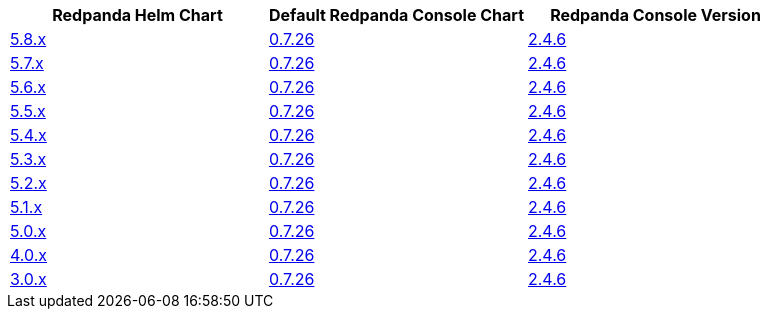 |===
| Redpanda Helm Chart |Default Redpanda Console Chart|Redpanda Console Version

| link:https://github.com/redpanda-data/helm-charts/releases/redpanda-5.8.2[5.8.x]
| link:https://github.com/redpanda-data/helm-charts/releases/console-0.7.26[0.7.26]
| link:https://github.com/redpanda-data/console/releases/v2.4.6[2.4.6]

| link:https://github.com/redpanda-data/helm-charts/releases/redpanda-5.7.41[5.7.x]
| link:https://github.com/redpanda-data/helm-charts/releases/console-0.7.26[0.7.26]
| link:https://github.com/redpanda-data/console/releases/v2.4.6[2.4.6]

| link:https://github.com/redpanda-data/helm-charts/releases/redpanda-5.6.66[5.6.x]
| link:https://github.com/redpanda-data/helm-charts/releases/console-0.7.26[0.7.26]
| link:https://github.com/redpanda-data/console/releases/v2.4.6[2.4.6]

| link:https://github.com/redpanda-data/helm-charts/releases/redpanda-5.5.4[5.5.x]
| link:https://github.com/redpanda-data/helm-charts/releases/console-0.7.26[0.7.26]
| link:https://github.com/redpanda-data/console/releases/v2.4.6[2.4.6]

| link:https://github.com/redpanda-data/helm-charts/releases/redpanda-5.4.13[5.4.x]
| link:https://github.com/redpanda-data/helm-charts/releases/console-0.7.26[0.7.26]
| link:https://github.com/redpanda-data/console/releases/v2.4.6[2.4.6]

| link:https://github.com/redpanda-data/helm-charts/releases/redpanda-5.3.4[5.3.x]
| link:https://github.com/redpanda-data/helm-charts/releases/console-0.7.26[0.7.26]
| link:https://github.com/redpanda-data/console/releases/v2.4.6[2.4.6]

| link:https://github.com/redpanda-data/helm-charts/releases/redpanda-5.2.0[5.2.x]
| link:https://github.com/redpanda-data/helm-charts/releases/console-0.7.26[0.7.26]
| link:https://github.com/redpanda-data/console/releases/v2.4.6[2.4.6]

| link:https://github.com/redpanda-data/helm-charts/releases/redpanda-5.1.8[5.1.x]
| link:https://github.com/redpanda-data/helm-charts/releases/console-0.7.26[0.7.26]
| link:https://github.com/redpanda-data/console/releases/v2.4.6[2.4.6]

| link:https://github.com/redpanda-data/helm-charts/releases/redpanda-5.0.10[5.0.x]
| link:https://github.com/redpanda-data/helm-charts/releases/console-0.7.26[0.7.26]
| link:https://github.com/redpanda-data/console/releases/v2.4.6[2.4.6]

| link:https://github.com/redpanda-data/helm-charts/releases/redpanda-4.0.57[4.0.x]
| link:https://github.com/redpanda-data/helm-charts/releases/console-0.7.26[0.7.26]
| link:https://github.com/redpanda-data/console/releases/v2.4.6[2.4.6]

| link:https://github.com/redpanda-data/helm-charts/releases/redpanda-3.0.12[3.0.x]
| link:https://github.com/redpanda-data/helm-charts/releases/console-0.7.26[0.7.26]
| link:https://github.com/redpanda-data/console/releases/v2.4.6[2.4.6]

|===

